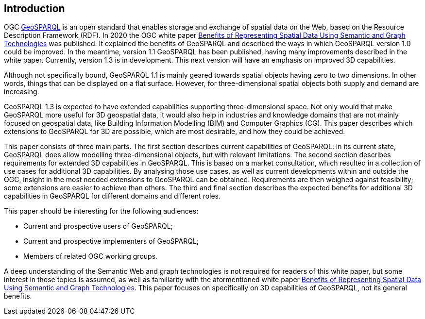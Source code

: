 == Introduction

OGC https://www.ogc.org/standards/geosparql/[GeoSPARQL] is an open standard that enables storage and exchange of spatial data on the Web, based on the Resource Description Framework (RDF). In 2020 the OGC white paper https://docs.ogc.org/wp/19-078r1/19-078r1.html[Benefits of Representing Spatial Data Using Semantic and Graph Technologies] was published. It explained the benefits of GeoSPARQL and described the ways in which GeoSPARQL version 1.0 could be improved. In the meantime, version 1.1 GeoSPARQL has been published, having many improvements described in the white paper. Currently, version 1.3 is in development. This next version will have an emphasis on improved 3D capabilities.

Although not specifically bound, GeoSPARQL 1.1 is mainly geared towards spatial objects having zero to two dimensions. In other words, things that can be displayed on a flat surface. However, for three-dimensional spatial objects both supply and demand are increasing.

GeoSPARQL 1.3 is expected to have extended capabilities supporting three-dimensional space. Not only would that make GeoSPARQL more useful for 3D geospatial data, it would also help in industries and knowledge domains that are not mainly focused on geospatial data, like Building Information Modelling (BIM) and Computer Graphics (CG). This paper describes which extensions to GeoSPARQL for 3D are possible, which are most desirable, and how they could be achieved.

This paper consists of three main parts. The first section describes current capabilities of GeoSPARQL: in its current state, GeoSPARQL does allow modelling three-dimensional objects, but with relevant limitations. The second section describes requirements for extended 3D capabilities in GeoSPARQL. This is based on a market consultation, which resulted in a collection of use cases for additional 3D capabilities. By analysing those use cases, as well as current developments within and outside the OGC, insight in the most needed extensions to GeoSPARQL can be obtained. Requirements are then weighed against feasibility; some extensions are easier to achieve than others. The third and final section describes the expected benefits for additional 3D capabilities in GeoSPARQL for different domains and different roles.

This paper should be interesting for the following audiences:

* Current and prospective users of GeoSPARQL;
* Current and prospective implementers of GeoSPARQL;
* Members of related OGC working groups.

A deep understanding of the Semantic Web and graph technologies is not required for readers of this white paper, but some interest in those topics is assumed, as well as familiarity with the aformentioned white paper https://docs.ogc.org/wp/19-078r1/19-078r1.html[Benefits of Representing Spatial Data Using Semantic and Graph Technologies]. This paper focuses on specifically on 3D capabilities of GeoSPARQL, not its general benefits.
